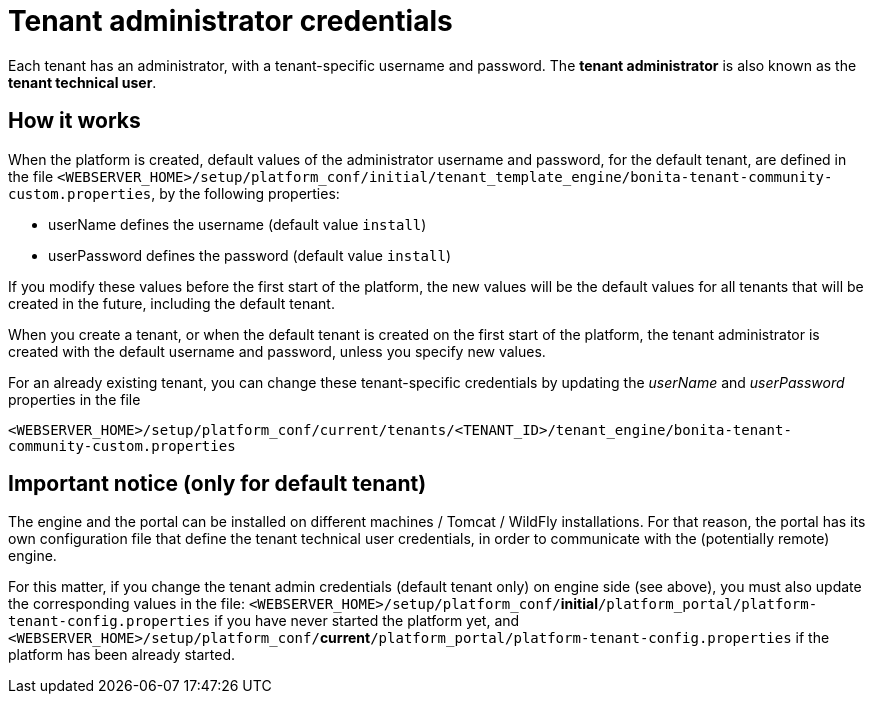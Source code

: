= Tenant administrator credentials
:description: Each tenant has an administrator, with a tenant-specific username and password. The *tenant administrator* is also known as the *tenant technical user*.

Each tenant has an administrator, with a tenant-specific username and password. The *tenant administrator* is also known as the *tenant technical user*.

== How it works

When the platform is created, default values of the administrator username and password, for the default tenant, are defined in the file
`<WEBSERVER_HOME>/setup/platform_conf/initial/tenant_template_engine/bonita-tenant-community-custom.properties`, by the following properties:

* userName defines the username (default value `install`)
* userPassword defines the password (default value `install`)

If you modify these values before the first start of the platform, the new values will be the default values for all tenants that will be
created in the future, including the default tenant.

When you create a tenant, or when the default tenant is created on the first start of the platform, the tenant administrator is created
with the default username and password, unless you specify new values.

For an already existing tenant, you can change these tenant-specific credentials by updating the _userName_ and _userPassword_ properties in the file

`<WEBSERVER_HOME>/setup/platform_conf/current/tenants/<TENANT_ID>/tenant_engine/bonita-tenant-community-custom.properties`

== Important notice (only for default tenant)

The engine and the portal can be installed on different machines / Tomcat / WildFly installations. For that reason, the portal has its own configuration file
that define the tenant technical user credentials, in order to communicate with the (potentially remote) engine.

For this matter, if you change the tenant admin credentials (default tenant only) on engine side (see above), you must also update the corresponding values in the file:
`<WEBSERVER_HOME>/setup/platform_conf/`*initial*`/platform_portal/platform-tenant-config.properties` if you have never started the platform yet, and
`<WEBSERVER_HOME>/setup/platform_conf/`*current*`/platform_portal/platform-tenant-config.properties` if the platform has been already started.
